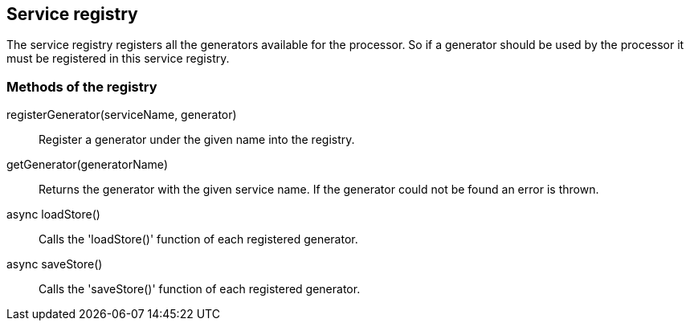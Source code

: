 == Service registry
The service registry registers all the generators available for the processor.
So if a generator should be used by the processor it must be registered in this
service registry.

=== Methods of the registry

registerGenerator(serviceName, generator)::
  Register a generator under the given name into the registry.

getGenerator(generatorName)::
  Returns the generator with the given service name. If the generator could not be found an error is thrown.

async loadStore()::
 Calls the 'loadStore()' function of each registered generator.

async saveStore()::
  Calls the 'saveStore()' function of each registered generator.
